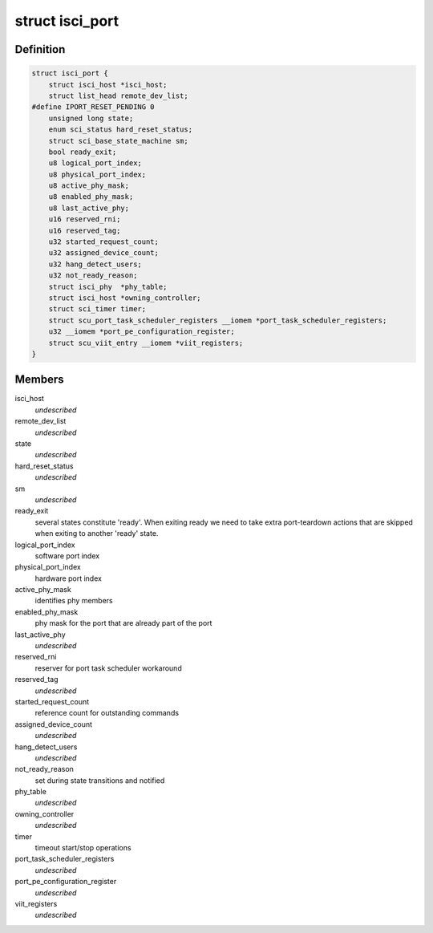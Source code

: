 .. -*- coding: utf-8; mode: rst -*-
.. src-file: drivers/scsi/isci/port.h

.. _`isci_port`:

struct isci_port
================

.. c:type:: struct isci_port

    isci direct attached sas port object

.. _`isci_port.definition`:

Definition
----------

.. code-block:: c

    struct isci_port {
        struct isci_host *isci_host;
        struct list_head remote_dev_list;
    #define IPORT_RESET_PENDING 0
        unsigned long state;
        enum sci_status hard_reset_status;
        struct sci_base_state_machine sm;
        bool ready_exit;
        u8 logical_port_index;
        u8 physical_port_index;
        u8 active_phy_mask;
        u8 enabled_phy_mask;
        u8 last_active_phy;
        u16 reserved_rni;
        u16 reserved_tag;
        u32 started_request_count;
        u32 assigned_device_count;
        u32 hang_detect_users;
        u32 not_ready_reason;
        struct isci_phy  *phy_table;
        struct isci_host *owning_controller;
        struct sci_timer timer;
        struct scu_port_task_scheduler_registers __iomem *port_task_scheduler_registers;
        u32 __iomem *port_pe_configuration_register;
        struct scu_viit_entry __iomem *viit_registers;
    }

.. _`isci_port.members`:

Members
-------

isci_host
    *undescribed*

remote_dev_list
    *undescribed*

state
    *undescribed*

hard_reset_status
    *undescribed*

sm
    *undescribed*

ready_exit
    several states constitute 'ready'. When exiting ready we
    need to take extra port-teardown actions that are
    skipped when exiting to another 'ready' state.

logical_port_index
    software port index

physical_port_index
    hardware port index

active_phy_mask
    identifies phy members

enabled_phy_mask
    phy mask for the port
    that are already part of the port

last_active_phy
    *undescribed*

reserved_rni
    reserver for port task scheduler workaround

reserved_tag
    *undescribed*

started_request_count
    reference count for outstanding commands

assigned_device_count
    *undescribed*

hang_detect_users
    *undescribed*

not_ready_reason
    set during state transitions and notified

phy_table
    *undescribed*

owning_controller
    *undescribed*

timer
    timeout start/stop operations

port_task_scheduler_registers
    *undescribed*

port_pe_configuration_register
    *undescribed*

viit_registers
    *undescribed*

.. This file was automatic generated / don't edit.

